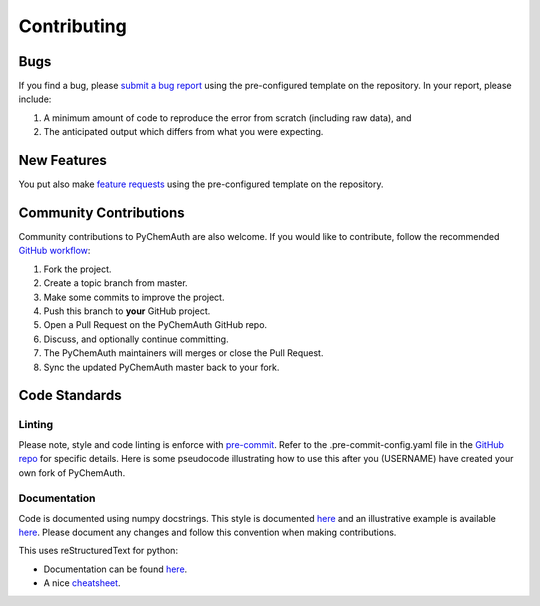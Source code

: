 Contributing
============

Bugs
####

If you find a bug, please `submit a bug report <https://github.com/mahynski/pychemauth/issues/new/choose>`_ using the pre-configured template on the repository.  In your report, please include:

1. A minimum amount of code to reproduce the error from scratch (including raw data), and
2. The anticipated output which differs from what you were expecting.

New Features
############

You put also make `feature requests <https://github.com/mahynski/pychemauth/issues/new/choose>`_ using the pre-configured template on the repository.

Community Contributions
########################

Community contributions to PyChemAuth are also welcome.  If you would like to contribute, follow the recommended `GitHub workflow <https://git-scm.com/book/en/v2/GitHub-Contributing-to-a-Project>`_:

1. Fork the project.
2. Create a topic branch from master.
3. Make some commits to improve the project.
4. Push this branch to **your** GitHub project.
5. Open a Pull Request on the PyChemAuth GitHub repo.
6. Discuss, and optionally continue committing.
7. The PyChemAuth maintainers will merges or close the Pull Request.
8. Sync the updated PyChemAuth master back to your fork.

Code Standards
##############

Linting
*******

Please note, style and code linting is enforce with `pre-commit <https://pre-commit.com/>`_.  Refer to the .pre-commit-config.yaml file in the `GitHub repo <https://github.com/mahynski/pychemauth>`_ for specific details.  
Here is some pseudocode illustrating how to use this after you (USERNAME) have created your own fork of PyChemAuth.

.. code-block:: bash
   :linenos:

   git clone https://github.com/USERNAME/forked-pychemauth.git
   cd pychemauth
   pip install pre-commit
   pre-commit install
   # Make your changes
   ...
   pre-commit run --all-files
   git commit -m "I added some new features!" .

Documentation
*************

Code is documented using numpy docstrings.  This style is documented `here <https://numpydoc.readthedocs.io/en/latest/format.html>`_ and an illustrative example is available `here <https://sphinxcontrib-napoleon.readthedocs.io/en/latest/example_numpy.html>`_.
Please document any changes and follow this convention when making contributions.

This uses reStructuredText for python:

* Documentation can be found `here <https://www.sphinx-doc.org/en/master/usage/restructuredtext/domains.html#the-python-domain>`_.
* A nice `cheatsheet <https://github.com/ralsina/rst-cheatsheet/blob/master/rst-cheatsheet.rst>`_.





